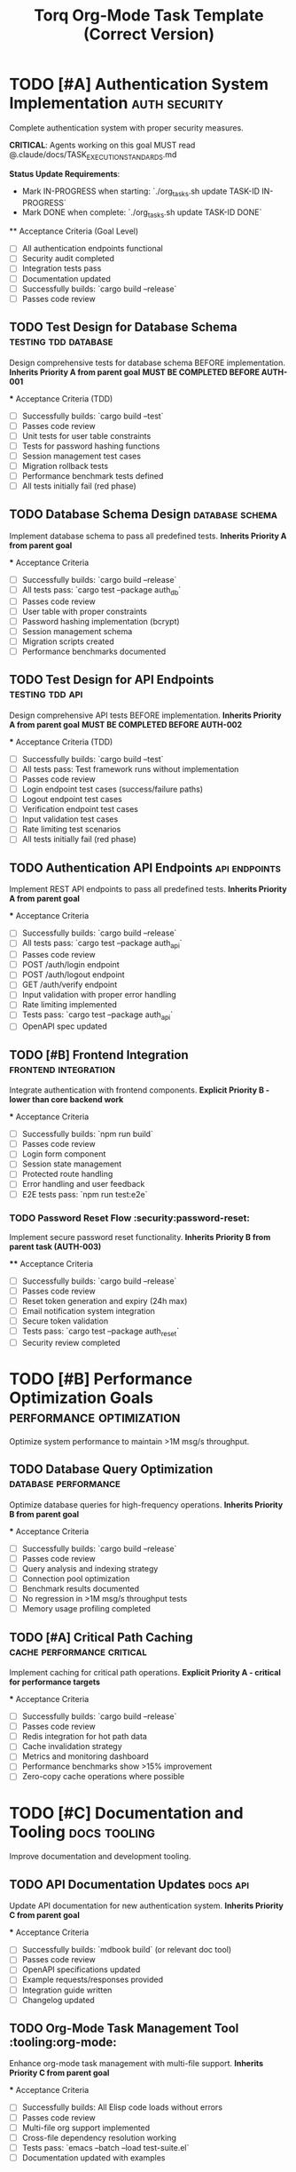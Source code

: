#+TITLE: Torq Org-Mode Task Template (Correct Version)
#+TODO: TODO NEXT IN-PROGRESS | DONE CANCELLED
#+STARTUP: overview
#+STARTUP: hidestars
#+STARTUP: logdone

* TODO [#A] Authentication System Implementation :auth:security:
  :PROPERTIES:
  :ID:          AUTH-GOAL-001
  :EFFORT:      40h
  :ASSIGNED:    team-auth
  :DEADLINE:    <2025-09-15 Mon>
  :END:

  Complete authentication system with proper security measures.
  
  **CRITICAL**: Agents working on this goal MUST read @.claude/docs/TASK_EXECUTION_STANDARDS.md
  
  **Status Update Requirements**:
  - Mark IN-PROGRESS when starting: `./org_tasks.sh update TASK-ID IN-PROGRESS`
  - Mark DONE when complete: `./org_tasks.sh update TASK-ID DONE`

  ** Acceptance Criteria (Goal Level)
  - [ ] All authentication endpoints functional
  - [ ] Security audit completed
  - [ ] Integration tests pass
  - [ ] Documentation updated
  - [ ] Successfully builds: `cargo build --release`
  - [ ] Passes code review

** TODO Test Design for Database Schema         :testing:tdd:database:
   :PROPERTIES:
   :ID:          AUTH-001-TESTS
   :EFFORT:      2h
   :ASSIGNED:    backend-engineer
   :BRANCH:      test/auth-database-schema
   :END:

   Design comprehensive tests for database schema BEFORE implementation.
   *Inherits Priority A from parent goal*
   *MUST BE COMPLETED BEFORE AUTH-001*

   *** Acceptance Criteria (TDD)
   - [ ] Successfully builds: `cargo build --test`
   - [ ] Passes code review
   - [ ] Unit tests for user table constraints
   - [ ] Tests for password hashing functions
   - [ ] Session management test cases
   - [ ] Migration rollback tests
   - [ ] Performance benchmark tests defined
   - [ ] All tests initially fail (red phase)

** TODO Database Schema Design                  :database:schema:
   :PROPERTIES:
   :ID:          AUTH-001
   :EFFORT:      6h
   :ASSIGNED:    backend-engineer
   :BRANCH:      feat/auth-database-schema
   :DEPENDS:     AUTH-001-TESTS
   :END:

   Implement database schema to pass all predefined tests.
   *Inherits Priority A from parent goal*

   *** Acceptance Criteria
   - [ ] Successfully builds: `cargo build --release`
   - [ ] All tests pass: `cargo test --package auth_db`
   - [ ] Passes code review
   - [ ] User table with proper constraints
   - [ ] Password hashing implementation (bcrypt)
   - [ ] Session management schema
   - [ ] Migration scripts created
   - [ ] Performance benchmarks documented

** TODO Test Design for API Endpoints           :testing:tdd:api:
   :PROPERTIES:
   :ID:          AUTH-002-TESTS
   :EFFORT:      2h
   :ASSIGNED:    backend-engineer
   :BRANCH:      test/auth-api-endpoints
   :DEPENDS:     AUTH-001
   :END:

   Design comprehensive API tests BEFORE implementation.
   *Inherits Priority A from parent goal*
   *MUST BE COMPLETED BEFORE AUTH-002*

   *** Acceptance Criteria (TDD)
   - [ ] Successfully builds: `cargo build --test`
   - [ ] All tests pass: Test framework runs without implementation
   - [ ] Passes code review
   - [ ] Login endpoint test cases (success/failure paths)
   - [ ] Logout endpoint test cases
   - [ ] Verification endpoint test cases
   - [ ] Input validation test cases
   - [ ] Rate limiting test scenarios
   - [ ] All tests initially fail (red phase)

** TODO Authentication API Endpoints            :api:endpoints:
   :PROPERTIES:
   :ID:          AUTH-002
   :EFFORT:      8h
   :ASSIGNED:    backend-engineer
   :BRANCH:      feat/auth-api-endpoints
   :DEPENDS:     AUTH-002-TESTS AUTH-001
   :END:

   Implement REST API endpoints to pass all predefined tests.
   *Inherits Priority A from parent goal*

   *** Acceptance Criteria
   - [ ] Successfully builds: `cargo build --release`
   - [ ] All tests pass: `cargo test --package auth_api`
   - [ ] Passes code review
   - [ ] POST /auth/login endpoint
   - [ ] POST /auth/logout endpoint  
   - [ ] GET /auth/verify endpoint
   - [ ] Input validation with proper error handling
   - [ ] Rate limiting implemented
   - [ ] Tests pass: `cargo test --package auth_api`
   - [ ] OpenAPI spec updated

** TODO [#B] Frontend Integration              :frontend:integration:
   :PROPERTIES:
   :ID:          AUTH-003
   :EFFORT:      12h
   :ASSIGNED:    frontend-engineer
   :BRANCH:      feat/auth-frontend-integration
   :DEPENDS:     AUTH-002
   :END:

   Integrate authentication with frontend components.
   *Explicit Priority B - lower than core backend work*

   *** Acceptance Criteria
   - [ ] Successfully builds: `npm run build`
   - [ ] Passes code review
   - [ ] Login form component
   - [ ] Session state management
   - [ ] Protected route handling
   - [ ] Error handling and user feedback
   - [ ] E2E tests pass: `npm run test:e2e`

*** TODO Password Reset Flow                    :security:password-reset:
    :PROPERTIES:
    :ID:          AUTH-004
    :EFFORT:      6h
    :ASSIGNED:    backend-engineer
    :BRANCH:      feat/password-reset-flow
    :DEPENDS:     AUTH-002
    :END:

    Implement secure password reset functionality.
    *Inherits Priority B from parent task (AUTH-003)*

    **** Acceptance Criteria
    - [ ] Successfully builds: `cargo build --release`
    - [ ] Passes code review
    - [ ] Reset token generation and expiry (24h max)
    - [ ] Email notification system integration
    - [ ] Secure token validation
    - [ ] Tests pass: `cargo test --package auth_reset`
    - [ ] Security review completed

* TODO [#B] Performance Optimization Goals     :performance:optimization:
  :PROPERTIES:
  :ID:          PERF-GOAL-001
  :EFFORT:      25h
  :ASSIGNED:    performance-team
  :END:

  Optimize system performance to maintain >1M msg/s throughput.

** TODO Database Query Optimization             :database:performance:
   :PROPERTIES:
   :ID:          PERF-001
   :EFFORT:      8h
   :ASSIGNED:    backend-engineer
   :BRANCH:      perf/database-optimization
   :END:

   Optimize database queries for high-frequency operations.
   *Inherits Priority B from parent goal*

   *** Acceptance Criteria
   - [ ] Successfully builds: `cargo build --release`
   - [ ] Passes code review
   - [ ] Query analysis and indexing strategy
   - [ ] Connection pool optimization
   - [ ] Benchmark results documented
   - [ ] No regression in >1M msg/s throughput tests
   - [ ] Memory usage profiling completed

** TODO [#A] Critical Path Caching             :cache:performance:critical:
   :PROPERTIES:
   :ID:          PERF-002
   :EFFORT:      10h
   :ASSIGNED:    backend-engineer
   :BRANCH:      perf/critical-caching
   :DEPENDS:     PERF-001
   :END:

   Implement caching for critical path operations.
   *Explicit Priority A - critical for performance targets*

   *** Acceptance Criteria
   - [ ] Successfully builds: `cargo build --release`
   - [ ] Passes code review
   - [ ] Redis integration for hot path data
   - [ ] Cache invalidation strategy
   - [ ] Metrics and monitoring dashboard
   - [ ] Performance benchmarks show >15% improvement
   - [ ] Zero-copy cache operations where possible

* TODO [#C] Documentation and Tooling          :docs:tooling:
  :PROPERTIES:
  :ID:          DOCS-GOAL-001
  :EFFORT:      15h
  :ASSIGNED:    dev-team
  :END:

  Improve documentation and development tooling.

** TODO API Documentation Updates              :docs:api:
   :PROPERTIES:
   :ID:          DOCS-001
   :EFFORT:      5h
   :ASSIGNED:    technical-writer
   :BRANCH:      docs/api-updates
   :END:

   Update API documentation for new authentication system.
   *Inherits Priority C from parent goal*

   *** Acceptance Criteria
   - [ ] Successfully builds: `mdbook build` (or relevant doc tool)
   - [ ] Passes code review
   - [ ] OpenAPI specifications updated
   - [ ] Example requests/responses provided
   - [ ] Integration guide written
   - [ ] Changelog updated

** TODO Org-Mode Task Management Tool          :tooling:org-mode:
   :PROPERTIES:
   :ID:          DOCS-002
   :EFFORT:      10h
   :ASSIGNED:    tooling-engineer
   :BRANCH:      feat/org-mode-tooling
   :END:

   Enhance org-mode task management with multi-file support.
   *Inherits Priority C from parent goal*

   *** Acceptance Criteria
   - [ ] Successfully builds: All Elisp code loads without errors
   - [ ] Passes code review
   - [ ] Multi-file org support implemented
   - [ ] Cross-file dependency resolution working
   - [ ] Tests pass: `emacs --batch --load test-suite.el`
   - [ ] Documentation updated with examples

* Standard Task Template                       :template:
  :PROPERTIES:
  :ID:          TEMPLATE-001
  :END:

  Use this template for all new tasks.
  
  **MANDATORY**: All agents MUST read @.claude/docs/TASK_EXECUTION_STANDARDS.md before starting work.

** TODO [#X] Test Design for <Feature>         :testing:tdd:
   :PROPERTIES:
   :ID:          UNIQUE-ID-TESTS
   :EFFORT:      Xh (typically 20-30% of implementation time)
   :ASSIGNED:    engineer-name
   :BRANCH:      test/feature-name
   :WORKTREE:    no/yes (yes for major refactors >4h, complex features, parallel work)
   :TRIGGER:     ids(UNIQUE-ID) todo!(NEXT)
   :BLOCKER:     ids(PREREQUISITE-ID) todo?(DONE)
   :END:

   Design comprehensive tests BEFORE implementation.
   *TDD: Write failing tests first*
   
   **FIRST ACTION**: `./org_tasks.sh update UNIQUE-ID-TESTS IN-PROGRESS`

   *** Acceptance Criteria (TDD Red Phase)
   - [ ] Successfully builds: `<test build command>`
   - [ ] All tests defined and fail appropriately
   - [ ] Passes code review
   - [ ] Unit test cases defined
   - [ ] Integration test cases defined
   - [ ] Edge cases covered
   - [ ] Performance test cases (if applicable)
   - [ ] Security test cases (if applicable)

** TODO [#X] Task Implementation                :relevant:tags:
   :PROPERTIES:
   :ID:          UNIQUE-ID
   :EFFORT:      Xh
   :ASSIGNED:    engineer-name
   :BRANCH:      type/branch-name
   :WORKTREE:    no/yes (yes for major refactors >4h, complex features, parallel work)
   :BLOCKER:     ids(UNIQUE-ID-TESTS) todo?(DONE)
   :TRIGGER:     next-sibling todo!(NEXT) parent todo!(DONE)
   :END:

   Implement feature to pass all predefined tests.
   *Note priority inheritance from parent if applicable*

   *** Acceptance Criteria (TDD Green Phase)
   - [ ] Successfully builds: `<build command>`
   - [ ] All tests pass: `<test command>`
   - [ ] Passes code review
   - [ ] <Specific functional requirement>
   - [ ] <Specific functional requirement>
   - [ ] Performance benchmarks meet targets
   - [ ] Documentation updated
   - [ ] No regressions in existing functionality

   *** Implementation Notes
   - Technical approach details
   - Files to modify
   - Potential gotchas
   - Links to relevant documentation

   *** Testing Strategy
   - Unit tests required
   - Integration test approach
   - Performance validation method